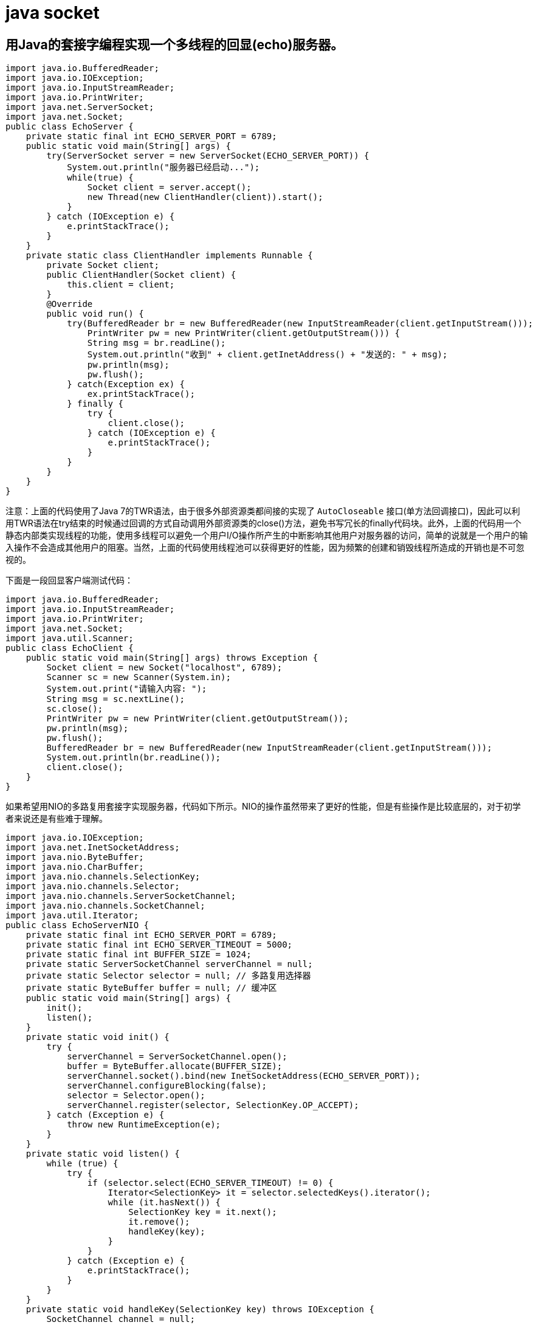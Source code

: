 [[guide-socket]]
= java socket

[[guide-socket-1]]
== 用Java的套接字编程实现一个多线程的回显(echo)服务器。

[source,java]
----
import java.io.BufferedReader;
import java.io.IOException;
import java.io.InputStreamReader;
import java.io.PrintWriter;
import java.net.ServerSocket;
import java.net.Socket;
public class EchoServer {
    private static final int ECHO_SERVER_PORT = 6789;
    public static void main(String[] args) {
        try(ServerSocket server = new ServerSocket(ECHO_SERVER_PORT)) {
            System.out.println("服务器已经启动...");
            while(true) {
                Socket client = server.accept();
                new Thread(new ClientHandler(client)).start();
            }
        } catch (IOException e) {
            e.printStackTrace();
        }
    }
    private static class ClientHandler implements Runnable {
        private Socket client;
        public ClientHandler(Socket client) {
            this.client = client;
        }
        @Override
        public void run() {
            try(BufferedReader br = new BufferedReader(new InputStreamReader(client.getInputStream()));
                PrintWriter pw = new PrintWriter(client.getOutputStream())) {
                String msg = br.readLine();
                System.out.println("收到" + client.getInetAddress() + "发送的: " + msg);
                pw.println(msg);
                pw.flush();
            } catch(Exception ex) {
                ex.printStackTrace();
            } finally {
                try {
                    client.close();
                } catch (IOException e) {
                    e.printStackTrace();
                }
            }
        }
    }
}
----

注意：上面的代码使用了Java 7的TWR语法，由于很多外部资源类都间接的实现了 `AutoCloseable` 接口(单方法回调接口)，因此可以利用TWR语法在try结束的时候通过回调的方式自动调用外部资源类的close()方法，避免书写冗长的finally代码块。此外，上面的代码用一个静态内部类实现线程的功能，使用多线程可以避免一个用户I/O操作所产生的中断影响其他用户对服务器的访问，简单的说就是一个用户的输入操作不会造成其他用户的阻塞。当然，上面的代码使用线程池可以获得更好的性能，因为频繁的创建和销毁线程所造成的开销也是不可忽视的。

下面是一段回显客户端测试代码：

[source,java]
----
import java.io.BufferedReader;
import java.io.InputStreamReader;
import java.io.PrintWriter;
import java.net.Socket;
import java.util.Scanner;
public class EchoClient {
    public static void main(String[] args) throws Exception {
        Socket client = new Socket("localhost", 6789);
        Scanner sc = new Scanner(System.in);
        System.out.print("请输入内容: ");
        String msg = sc.nextLine();
        sc.close();
        PrintWriter pw = new PrintWriter(client.getOutputStream());
        pw.println(msg);
        pw.flush();
        BufferedReader br = new BufferedReader(new InputStreamReader(client.getInputStream()));
        System.out.println(br.readLine());
        client.close();
    }
}
----

如果希望用NIO的多路复用套接字实现服务器，代码如下所示。NIO的操作虽然带来了更好的性能，但是有些操作是比较底层的，对于初学者来说还是有些难于理解。

[source,java]
----
import java.io.IOException;
import java.net.InetSocketAddress;
import java.nio.ByteBuffer;
import java.nio.CharBuffer;
import java.nio.channels.SelectionKey;
import java.nio.channels.Selector;
import java.nio.channels.ServerSocketChannel;
import java.nio.channels.SocketChannel;
import java.util.Iterator;
public class EchoServerNIO {
    private static final int ECHO_SERVER_PORT = 6789;
    private static final int ECHO_SERVER_TIMEOUT = 5000;
    private static final int BUFFER_SIZE = 1024;
    private static ServerSocketChannel serverChannel = null;
    private static Selector selector = null; // 多路复用选择器
    private static ByteBuffer buffer = null; // 缓冲区
    public static void main(String[] args) {
        init();
        listen();
    }
    private static void init() {
        try {
            serverChannel = ServerSocketChannel.open();
            buffer = ByteBuffer.allocate(BUFFER_SIZE);
            serverChannel.socket().bind(new InetSocketAddress(ECHO_SERVER_PORT));
            serverChannel.configureBlocking(false);
            selector = Selector.open();
            serverChannel.register(selector, SelectionKey.OP_ACCEPT);
        } catch (Exception e) {
            throw new RuntimeException(e);
        }
    }
    private static void listen() {
        while (true) {
            try {
                if (selector.select(ECHO_SERVER_TIMEOUT) != 0) {
                    Iterator<SelectionKey> it = selector.selectedKeys().iterator();
                    while (it.hasNext()) {
                        SelectionKey key = it.next();
                        it.remove();
                        handleKey(key);
                    }
                }
            } catch (Exception e) {
                e.printStackTrace();
            }
        }
    }
    private static void handleKey(SelectionKey key) throws IOException {
        SocketChannel channel = null;
        try {
            if (key.isAcceptable()) {
                ServerSocketChannel serverChannel = (ServerSocketChannel) key.channel();
                channel = serverChannel.accept();
                channel.configureBlocking(false);
                channel.register(selector, SelectionKey.OP_READ);
            } else if (key.isReadable()) {
                channel = (SocketChannel) key.channel();
                buffer.clear();
                if (channel.read(buffer) > 0) {
                    buffer.flip();
                    CharBuffer charBuffer = CharsetHelper.decode(buffer);
                    String msg = charBuffer.toString();
                    System.out.println("收到" + channel.getRemoteAddress() + "的消息：" + msg);
                    channel.write(CharsetHelper.encode(CharBuffer.wrap(msg)));
                } else {
                    channel.close();
                }
            }
        } catch (Exception e) {
            e.printStackTrace();
            if (channel != null) {
                channel.close();
            }
        }
    }
}


import java.nio.ByteBuffer;
import java.nio.CharBuffer;
import java.nio.charset.CharacterCodingException;
import java.nio.charset.Charset;
import java.nio.charset.CharsetDecoder;
import java.nio.charset.CharsetEncoder;
public final class CharsetHelper {
    private static final String UTF_8 = "UTF-8";
    private static CharsetEncoder encoder = Charset.forName(UTF_8).newEncoder();
    private static CharsetDecoder decoder = Charset.forName(UTF_8).newDecoder();
    private CharsetHelper() {
    }
    public static ByteBuffer encode(CharBuffer in) throws CharacterCodingException{
        return encoder.encode(in);
    }
    public static CharBuffer decode(ByteBuffer in) throws CharacterCodingException{
        return decoder.decode(in);
    }
}
----
